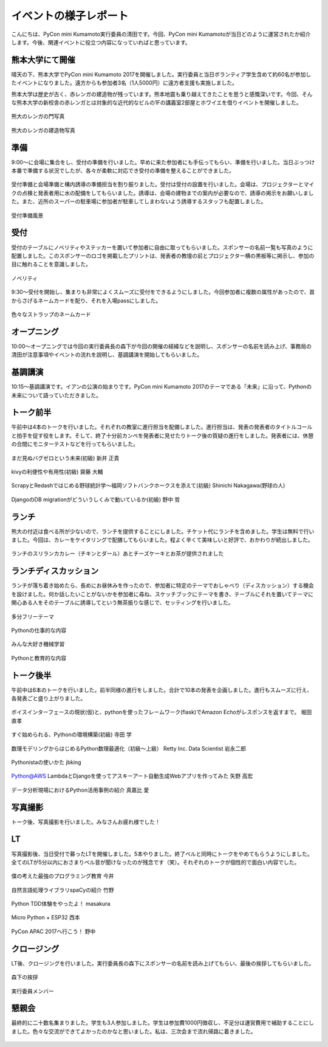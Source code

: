 ====================================
イベントの様子レポート
====================================

.. figure:: img/pycon_kumamoto_logo.png
   :alt: PyCon mini Kumamotoのロゴ

こんにちは、PyCon mini Kumamoto実行委員の清田です。今回、PyCon mini Kumamotoが当日どのように運営されたか紹介します。今後、関連イベントに役立つ内容になっていればと思っています。

熊本大学にて開催
------------------------

晴天の下、熊本大学でPyCon mini Kumamoto 2017を開催しました。実行委員と当日ボランティア学生含めて約60名が参加したイベントになりました。遠方からも参加者3名（1人5000円）に遠方者支援も実施しました。

熊本大学は歴史が古く、赤レンガの建造物が残っています。熊本地震も乗り越えてきたことを思うと感慨深いです。今回、そんな熊本大学の新校舎の赤レンガとは対象的な近代的なビルの1Fの講義室2部屋とホワイエを借りイベントを開催しました。

.. figure:: img/IMG_3572.jpg
   :alt: 熊大のレンガの門写真

熊大のレンガの門写真

.. figure:: img/IMG_3573.jpg
   :alt: 熊大のレンガの建造物写真

熊大のレンガの建造物写真

準備
------------
9:00〜に会場に集合をし、受付の準備を行いました。早めに来た参加者にも手伝ってもらい、準備を行いました。当日ぶっつけ本番で準備する状況でしたが、各々が柔軟に対応でき受付の準備を整えることができました。

.. figure:: img/IMG_3576.jpg
   :alt: 役割分担の写真

受付準備と会場準備と構内誘導の準備担当を割り振りました。受付は受付の設置を行いました。会場は、プロジェクターとマイクの点検と発表者用に水の配備をしてもらいました。誘導は、会場の建物までの案内が必要なので、誘導の掲示をお願いしました。また、近所のスーパーの駐車場に参加者が駐車してしまわないよう誘導するスタッフも配置しました。

.. figure:: img/IMG_3579.jpg
   :alt: 準備風景

受付準備風景

受付
------------

受付のテーブルにノベリティやステッカーを置いて参加者に自由に取ってもらいました。スポンサーの名前一覧も写真のように配置しました。このスポンサーのロゴを掲載したプリントは、発表者の教壇の前とプロジェクター横の黒板等に掲示し、参加の目に触れることを意識しました。

.. figure:: img/IMG_3591.jpg
   :alt: ノベリティ

ノベリティ

.. figure:: img/IMG_3588.jpg
   :alt: 受付の写真

9:30〜受付を開始し、集まりも非常によくスムーズに受付をできるようにしました。今回参加者に複数の属性があったので、首からさげるネームカードを配り、それを入場passにしました。

.. figure:: img/namecard.jpg
   :alt: 色々なストラップのネームカード

色々なストラップのネームカード

オープニング
----------------
10:00〜オープニングでは今回の実行委員長の森下が今回の開催の経緯などを説明し、スポンサーの名前を読み上げ、事務局の清田が注意事項やイベントの流れを説明し、基調講演を開始してもらいました。


基調講演
------------
10:15〜基調講演です。イアンの公演の始まりです。PyCon mini Kumamoto 2017のテーマである「未来」に沿って、Pythonの未来について語っていただきました。

.. figure:: img/IMG_3592.jpg
   :alt: イアンの公演



トーク前半
------------

午前中は4本のトークを行いました。それぞれの教室に進行担当を配備しました。進行担当は、発表の発表者のタイトルコールと拍手を促す役をします。そして、終了十分前カンペを発表者に見せたりトーク後の質疑の進行をしました。発表者には、休憩の合間にモニターテストなどを行ってもらいました。

.. figure:: img/DSC_5193.jpg
   :alt: まだ見ぬバグゼロという未来(初級) 新井 正貴

まだ見ぬバグゼロという未来(初級) 新井 正貴

.. figure:: img/DSC_5200.jpg
   :alt: kivyの利便性や有用性(初級) 齋藤 大輔

kivyの利便性や有用性(初級) 齋藤 大輔

.. figure:: img/DSC_5208.jpg
   :alt: ScrapyとRedashではじめる野球統計学〜福岡ソフトバンクホークスを添えて(初級) Shinichi Nakagawa(野球の人)

ScrapyとRedashではじめる野球統計学〜福岡ソフトバンクホークスを添えて(初級) Shinichi Nakagawa(野球の人)

.. figure:: img/DSC_5212.jpg
   :alt: DjangoのDB migrationがどういうしくみで動いているか(初級) 野中 哲

DjangoのDB migrationがどういうしくみで動いているか(初級) 野中 哲

ランチ
------------

熊大の付近は食べる所が少ないので、ランチを提供することにしました。チケット代にランチを含めました。学生は無料で行いました。今回は、カレーをケイタリングで配膳してもらいました。程よく辛くて美味しいと好評で、おかわりが続出しました。

.. figure:: img/IMG_3616.jpg
   :alt: ランチのスリランカカレー（チキンとダール）

ランチのスリランカカレー（チキンとダール）あとチーズケーキとお茶が提供されました

ランチディスカッション
------------------------

ランチが落ち着き始めたら、長めにお昼休みを作ったので、参加者に特定のテーマでおしゃべり（ディスカッション）する機会を設けました。何か話したいことがないかを参加者に尋ね、スケッチブックにテーマを書き、テーブルにそれを置いてテーマに関心ある人をそのテーブルに誘導してという無茶振りな感じで、セッティングを行いました。

.. figure:: img/DSC_5225.jpg
   :alt: ランチディスカッション1

多分フリーテーマ

.. figure:: img/DSC_5226.jpg
   :alt: ランチディスカッション2

Pythonの仕事的な内容

.. figure:: img/DSC_5227.jpg
   :alt: ランチディスカッション3

みんな大好き機械学習

.. figure:: img/DSC_5230.jpg
   :alt: ランチディスカッション4

Pythonと教育的な内容

トーク後半
------------

午前中は6本のトークを行いました。前半同様の進行をしました。合計で10本の発表を企画しました。進行もスムーズに行え、各発表ごと盛り上がりました。

.. figure:: img/DSC_5238.jpg
   :alt: ボイスインターフェースの現状(仮)と、pythonを使ったフレームワーク(flask)でAmazon Echoがレスポンスを返すまで。 堀田 直孝

ボイスインターフェースの現状(仮)と、pythonを使ったフレームワーク(flask)でAmazon Echoがレスポンスを返すまで。 堀田 直孝

.. figure:: img/DSC_5240.jpg
   :alt: すぐ始められる、Pythonの環境構築(初級) 寺田 学

すぐ始められる、Pythonの環境構築(初級) 寺田 学

.. figure:: img/DSC_5248.jpg
   :alt: 数理モデリングからはじめるPython数理最適化（初級〜上級） Retty Inc. Data Scientist 岩永二郎

数理モデリングからはじめるPython数理最適化（初級〜上級） Retty Inc. Data Scientist 岩永二郎

.. figure:: img/DSC_5253.jpg
   :alt: Pythonistaの使いかた jbking

Pythonistaの使いかた jbking

.. figure:: img/DSC_5271.jpg
   :alt: Python@AWS LambdaとDjangoを使ってアスキーアート自動生成Webアプリを作ってみた 矢野 高宏

Python@AWS LambdaとDjangoを使ってアスキーアート自動生成Webアプリを作ってみた 矢野 高宏

.. figure:: img/DSC_5260.jpg
   :alt: データ分析現場におけるPython活用事例の紹介 真嘉比 愛

データ分析現場におけるPython活用事例の紹介 真嘉比 愛

写真撮影
------------

トーク後、写真撮影を行いました。みなさんお疲れ様でした！

.. figure:: img/DSC_5281.jpg
   :alt: 写真撮影


LT
------------

写真撮影後、当日受付で募ったLTを開催しました。5本やりました。終了ベルと同時にトークをやめてもらうようにしました。全てのLTが5分以内におさまりベル音が聞けなったのが残念です（笑）。それぞれのトークが個性的で面白い内容でした。

.. figure:: img/DSC_5284.jpg
   :alt: 僕の考えた最強のプログラミング教育 今井

僕の考えた最強のプログラミング教育 今井

.. figure:: img/DSC_5292.jpg
   :alt: 自然言語処理ライブラリspaCyの紹介 竹野

自然言語処理ライブラリspaCyの紹介 竹野

.. figure:: img/DSC_5296.jpg
   :alt: Python TDD体験をやったよ！ masakura

Python TDD体験をやったよ！ masakura

.. figure:: img/DSC_5300.jpg
   :alt: Micro Python + ESP32 西本

Micro Python + ESP32 西本

.. figure:: img/DSC_5308.jpg
   :alt: PyCon APAC 2017へ行こう！ 野中

PyCon APAC 2017へ行こう！ 野中

クロージング
------------

LT後、クロージングを行いました。実行委員長の森下にスポンサーの名前を読み上げてもらい、最後の挨拶してもらいました。

.. figure:: img/DSC_5315.jpg
   :alt: 森下の挨拶

森下の挨拶

.. figure:: img/DSC_5327.jpg
   :alt: 実行委員メンバー

実行委員メンバー

懇親会
------------

最終的に二十数名集まりました。学生も3人参加しました。学生は参加費1000円徴収し、不足分は運営費用で補助することにしました。色々な交流ができてよかったのかなと思いました。私は、三次会まで流れ帰路に着きました。

.. figure:: img/IMG_3605.jpg
   :alt: 懇親会乾杯１

.. figure:: img/IMG_3607.jpg
   :alt: 懇親会乾杯２
